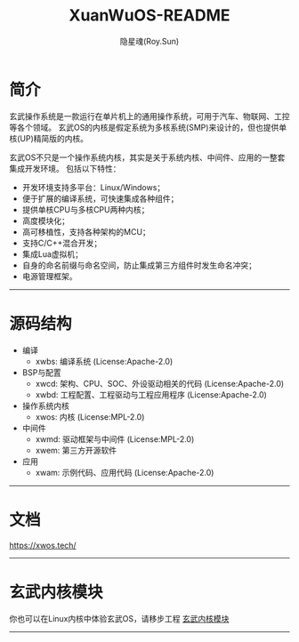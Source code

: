 #+STARTUP: overview
#+STARTUP: content
#+STARTUP: showall
#+STARTUP: showeverything
#+STARTUP: hidestars
#+TITLE: XuanWuOS-README
#+AUTHOR: 隐星魂(Roy.Sun)
#+EMAIL: roy.sun@starsoul.tech
#+DATE:
#+LANGUAGE: zh-CN
#+OPTIONS: ^:{}
#+OPTIONS: title:nil
#+OPTIONS: toc:nil

* 简介

玄武操作系统是一款运行在单片机上的通用操作系统，可用于汽车、物联网、工控等各个领域。
玄武OS的内核是假定系统为多核系统(SMP)来设计的，但也提供单核(UP)精简版的内核。

玄武OS不只是一个操作系统内核，其实是关于系统内核、中间件、应用的一整套集成开发环境。
包括以下特性：

+ 开发环境支持多平台：Linux/Windows；
+ 便于扩展的编译系统，可快速集成各种组件；
+ 提供单核CPU与多核CPU两种内核；
+ 高度模块化；
+ 高可移植性，支持各种架构的MCU；
+ 支持C/C++混合开发；
+ 集成Lua虚拟机；
+ 自身的命名前缀与命名空间，防止集成第三方组件时发生命名冲突；
+ 电源管理框架。

--------

* 源码结构

+ 编译
  - xwbs: 编译系统 (License:Apache-2.0)
+ BSP与配置
  - xwcd: 架构、CPU、SOC、外设驱动相关的代码 (License:Apache-2.0)
  - xwbd: 工程配置、工程驱动与工程应用程序 (License:Apache-2.0)
+ 操作系统内核
  - xwos: 内核 (License:MPL-2.0)
+ 中间件
  - xwmd: 驱动框架与中间件 (License:MPL-2.0)
  - xwem: 第三方开源软件
+ 应用
  - xwam: 示例代码、应用代码 (License:Apache-2.0)

--------

* 文档

[[https://xwos.tech/][https://xwos.tech/]]

--------

* 玄武内核模块

你也可以在Linux内核中体验玄武OS，请移步工程 [[https://gitee.com/starsoul/XuanWuKO][玄武内核模块]]

--------
